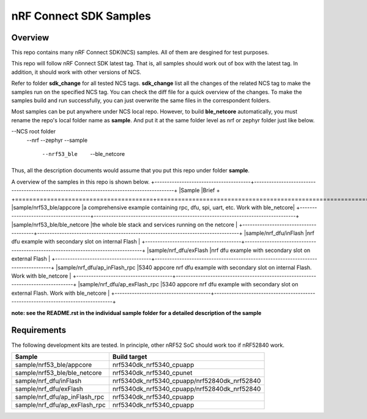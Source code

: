 .. _ncs_sample:

nRF Connect SDK Samples
#######################

Overview
********

This repo contains many nRF Connect SDK(NCS) samples. All of them are desgined for test purposes.

This repo will follow nRF Connect SDK latest tag. That is, all samples should work out of box with the latest tag. In addition, it should work with other versions of NCS. 

Refer to folder **sdk_change** for all tested NCS tags. **sdk_change** list all the changes of the related NCS tag to make the samples run on the specified NCS tag. 
You can check the diff file for a quick overview of the changes. To make the samples build and run successfully, you can just overwrite the same files in the correspondent folders. 

Most samples can be put anywhere under NCS local repo. However, to build **ble_netcore** automatically, you must rename the repo's local folder name as **sample**. 
And put it at the same folder level as nrf or zephyr folder just like below.

--NCS root folder
	--nrf
	--zephyr
	--sample
		--nrf53_ble
			--ble_netcore

Thus, all the description documents would assume that you put this repo under folder **sample**.

A overview of the samples in this repo is shown below.
+---------------------------------------+-------------------------------------------------------------------------------------------+
|Sample                                 |Brief                                                                                      +
+=======================================+===========================================================================================+
|sample/nrf53_ble/appcore               |a comprehensive example containing rpc, dfu, spi, uart, etc. Work with ble_netcore|
+---------------------------------------+----------------------------------------------------------------------------------+
|sample/nrf53_ble/ble_netcore           |the whole ble stack and services running on the netcore                           |
+---------------------------------------+----------------------------------------------------------------------------------+
|sample/nrf_dfu/inFlash                 |nrf dfu example with secondary slot on internal Flash                             |
+---------------------------------------+----------------------------------------------------------------------------------+
|sample/nrf_dfu/exFlash                 |nrf dfu example with secondary slot on external Flash                             |
+---------------------------------------+----------------------------------------------------------------------------------+
|sample/nrf_dfu/ap_inFlash_rpc          |5340 appcore nrf dfu example with secondary slot on internal Flash. Work with ble_netcore  |
+---------------------------------------+----------------------------------------------------------------------------------+
|sample/nrf_dfu/ap_exFlash_rpc          |5340 appcore nrf dfu example with secondary slot on external Flash. Work with ble_netcore  |
+---------------------------------------+----------------------------------------------------------------------------------+

**note: see the README.rst in the individual sample folder for a detailed description of the sample**

Requirements
************

The following development kits are tested. In principle, other nRF52 SoC should work too if nRF52840 work.

+---------------------------------------+------------------------------------------------------------------+
|Sample                                 |Build target                                                      +
+=======================================+==================================================================+
|sample/nrf53_ble/appcore               |nrf5340dk_nrf5340_cpuapp                                          |
+---------------------------------------+------------------------------------------------------------------+
|sample/nrf53_ble/ble_netcore           |nrf5340dk_nrf5340_cpunet                                          |
+---------------------------------------+------------------------------------------------------------------+
|sample/nrf_dfu/inFlash                 |nrf5340dk_nrf5340_cpuapp/nrf52840dk_nrf52840                      |
+---------------------------------------+------------------------------------------------------------------+
|sample/nrf_dfu/exFlash                 |nrf5340dk_nrf5340_cpuapp/nrf52840dk_nrf52840                      |
+---------------------------------------+------------------------------------------------------------------+
|sample/nrf_dfu/ap_inFlash_rpc          |nrf5340dk_nrf5340_cpuapp                                          |
+---------------------------------------+------------------------------------------------------------------+
|sample/nrf_dfu/ap_exFlash_rpc          |nrf5340dk_nrf5340_cpuapp                                          |
+---------------------------------------+------------------------------------------------------------------+